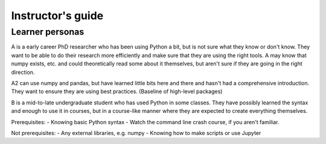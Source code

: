 Instructor's guide
==================

Learner personas
----------------

A is a early career PhD researcher who has been using Python a bit,
but is not sure what they know or don't know.  They want to be able to
do their research more efficiently and make sure that they are using
the right tools.  A may know that numpy exists, etc. and could
theoretically read some about it themselves, but aren't sure if they
are going in the right direction.

A2 can use numpy and pandas, but have learned little bits here and
there and hasn't had a comprehensive introduction.  They want to
ensure they are using best practices.  (Baseline of high-level
packages)

B is a mid-to-late undergraduate student who has used Python in some
classes.  They have possibly learned the syntax and enough to use it
in courses, but in a course-like manner where they are expected to
create everything themselves.


Prerequisites:
- Knowing basic Python syntax
- Watch the command line crash course, if you aren't familiar.

Not prerequisites:
- Any external libraries, e.g. numpy
- Knowing how to make scripts or use Jupyter

